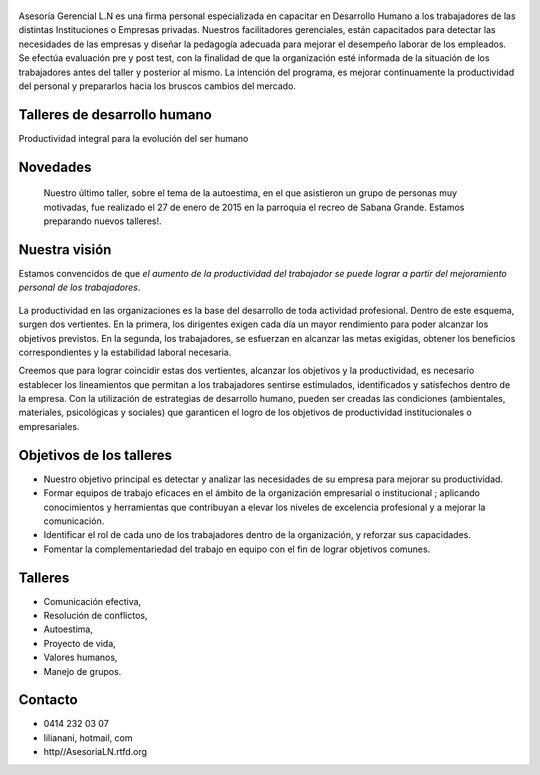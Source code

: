 .. figure:: media/Baniere.jpg
    :align: center
    :width: 100%

Asesoría Gerencial L.N es una firma personal especializada en capacitar en Desarrollo Humano a los trabajadores de
las distintas Instituciones o Empresas privadas. Nuestros facilitadores gerenciales, están capacitados para detectar
las necesidades de las empresas y diseñar la pedagogía adecuada para mejorar el desempeño laborar de los empleados. 
Se efectúa evaluación pre y post test, con la finalidad de que la organización esté informada de la situación de los trabajadores antes del taller y posterior al mismo.
La intención del programa, es mejorar continuamente la productividad del personal y prepararlos hacia los bruscos cambios del mercado. 


Talleres de desarrollo humano
-----------------------------

Productividad integral para la evolución del ser humano

Novedades
---------

    Nuestro último taller, sobre el tema de la autoestima, en el que asistieron un grupo de personas muy motivadas,
    fue realizado el 27 de enero de 2015 en la parroquia el recreo de
    Sabana Grande. 
    Estamos preparando nuevos talleres!.

Nuestra visión
--------------

Estamos convencidos de que *el aumento de la productividad del trabajador
se puede lograr a partir del mejoramiento personal de los trabajadores*.

.. figure:: media/homo_vitruvio.jpg

La productividad en las organizaciones es la base del desarrollo de toda
actividad profesional. Dentro de este esquema, surgen dos vertientes. En la
primera, los dirigentes exigen cada día un mayor rendimiento para poder
alcanzar los objetivos previstos. En la segunda, los trabajadores, se
esfuerzan en alcanzar las metas exigidas, obtener los beneficios
correspondientes y la estabilidad laboral necesaria.

Creemos que para lograr coincidir estas dos vertientes, alcanzar los
objetivos y la productividad, es necesario establecer los lineamientos que
permitan a los trabajadores sentirse estimulados, identificados y satisfechos
dentro de la empresa. Con la utilización de estrategias de desarrollo humano,
pueden ser creadas las condiciones (ambientales, materiales, psicológicas y
sociales) que garanticen el logro de los objetivos de productividad
institucionales o empresariales.

Objetivos de los talleres
-------------------------

*   Nuestro objetivo principal es detectar y analizar las necesidades de su
    empresa para mejorar su productividad.

*   Formar equipos de trabajo eficaces en el ámbito de la organización
    empresarial o institucional ; aplicando conocimientos y herramientas que
    contribuyan a elevar los niveles de excelencia profesional y a mejorar la
    comunicación.

*   Identificar el rol de cada uno de los trabajadores dentro de la
    organización, y reforzar sus capacidades.

*   Fomentar la complementariedad del trabajo en equipo con el fin de lograr
    objetivos comunes.

Talleres
--------
*   Comunicación efectiva,
*   Resolución de conflictos,
*   Autoestima,
*   Proyecto de vida,
*   Valores humanos,
*   Manejo de grupos.

Contacto
--------


*   0414 232 03 07
*   lilianani, hotmail, com
*   http//AsesoriaLN.rtfd.org

